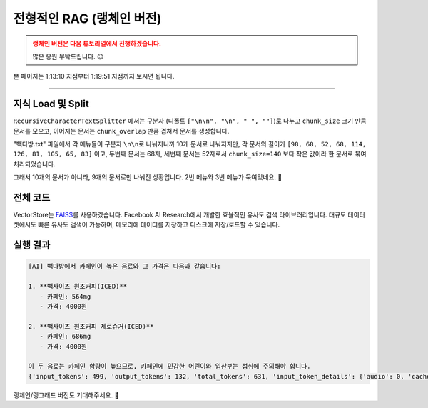 전형적인 RAG (랭체인 버전)
==================================

.. admonition:: 랭체인 버전은 다음 튜토리얼에서 진행하겠습니다.
   :class: attention

   많은 응원 부탁드립니다. 😉

본 페이지는 1:13:10 지점부터 1:19:51 지점까지 보시면 됩니다.

.. raw:: html

  <div class="video-container">
    <iframe
        src="https://www.youtube.com/embed/9ayknWI-VcI?start=4390"
        frameborder="0"
        allowfullscreen>
    </iframe>
  </div>

----

지식 Load 및 Split
-----------------------------

.. code-block:: bash
   :caption: 의존 라이브러리 설치

   pip install -U langchain langchain-community langchain-text-splitters

.. code-block:: python
   :linenos:

   from pprint import pprint

   from langchain_community.document_loaders import TextLoader
   from langchain_text_splitters import RecursiveCharacterTextSplitter

   # Load 단계
   doc_list = TextLoader(file_path="./빽다방.txt").load()
   print(f"loaded {len(doc_list)} documents")  # 1

   # Split 단계
   text_splitter = RecursiveCharacterTextSplitter(
       chunk_size=140,  # 문서를 나눌 최소 글자 수 (디폴트: 4000)
       chunk_overlap=0,  # 문서를 나눌 때 겹치는 글자 수 (디폴트: 200)
   )
   doc_list = text_splitter.split_documents(doc_list)
   print(f"split into {len(doc_list)} documents")  # 9

   pprint(doc_list)

``RecursiveCharacterTextSplitter`` 에서는 구분자 (디폴트 ``["\n\n", "\n", " ", ""]``)로 나누고
``chunk_size`` 크기 만큼 문서를 모으고, 이어지는 문서는 ``chunk_overlap`` 만큼 겹쳐서 문서를 생성합니다.

"빽다방.txt" 파일에서 각 메뉴들이 구분자 ``\n\n``\로 나눠지니까 10개 문서로 나눠지지만,
각 문서의 길이가 ``[98, 68, 52, 68, 114, 126, 81, 105, 65, 83]`` 이고,
두번째 문서는 68자, 세번째 문서는 52자로서 ``chunk_size=140`` 보다 작은 값이라 한 문서로 묶여 처리되었습니다.

그래서 10개의 문서가 아니라, 9개의 문서로만 나눠진 상황입니다. 2번 메뉴와 3번 메뉴가 묶여있네요. 🤔

.. code-block:: text
   :emphasize-lines: 4

   loaded 1 documents
   split into 9 documents
   [Document(metadata={'source': './빽다방.txt'}, page_content='1. 아이스티샷추가(아.샷.추)\n  - SNS에서 더 유명한 꿀팁 조합 음료 :) 상콤달콤한 복숭아맛 아이스티에 진한 에스프레소 샷이 어우러져 환상조합\n  - 가격: 3800원'),
    Document(metadata={'source': './빽다방.txt'}, page_content='2. 바닐라라떼(ICED)\n  - 부드러운 우유와 달콤하고 은은한 바닐라가 조화를 이루는 음료\n  - 가격: 4200원\n\n3. 사라다빵\n  - 빽다방의 대표메뉴 :) 추억의 감자 사라다빵\n  - 가격: 3900원'),
    Document(metadata={'source': './빽다방.txt'}, page_content='4. 빽사이즈 아메리카노(ICED)\n  - 에스프레소 4샷이 들어가 깊고 진한 맛의 아메리카노\n  - 가격: 3500원'),
    Document(metadata={'source': './빽다방.txt'}, page_content='5. 빽사이즈 원조커피(ICED)\n  - 빽다방의 BEST메뉴를 더 크게 즐겨보세요 :) [주의. 564mg 고카페인으로 카페인에 민감한 어린이, 임산부는 섭취에 주의바랍니다]\n  - 가격: 4000원'),
    Document(metadata={'source': './빽다방.txt'}, page_content='6. 빽사이즈 원조커피 제로슈거(ICED)\n  - 빽다방의 BEST메뉴를 더 크게, 제로슈거로 즐겨보세요 :) [주의. 686mg 고카페인으로 카페인에 민감한 어린이, 임산부는 섭취에 주의바랍니다]\n  - 가격: 4000원'),
    Document(metadata={'source': './빽다방.txt'}, page_content='7. 빽사이즈 달콤아이스티(ICED)\n  - 빽다방의 BEST메뉴를 더 크게 즐겨보세요 :) 시원한 복숭아맛 아이스티\n  - 가격: 4300원'),
    Document(metadata={'source': './빽다방.txt'}, page_content='8. 빽사이즈 아이스티샷추가(ICED)\n  - SNS에서 더 유명한 꿀팁 조합 음료 :) 상콤달콤한 복숭아맛 아이스티에 진한 에스프레소 2샷이 어우러져 환상조합\n  - 가격: 4800원'),
    Document(metadata={'source': './빽다방.txt'}, page_content='9. 빽사이즈 아이스티 망고추가+노란빨대\n  - SNS핫메뉴 아이스티에 망고를 한가득:)\n  - 가격: 6300원'),
    Document(metadata={'source': './빽다방.txt'}, page_content='10. 빽사이즈 초코라떼(ICED)\n  - 빽다방의 BEST메뉴를 더 크게 즐겨보세요 :) 진짜~완~전 진한 초코라떼\n  - 가격 : 5500원')]

전체 코드
-------------------

VectorStore는 `FAISS <https://python.langchain.com/docs/integrations/vectorstores/faiss/>`_\를 사용하겠습니다.
Facebook AI Research에서 개발한 효율적인 유사도 검색 라이브러리입니다.
대규모 데이터셋에서도 빠른 유사도 검색이 가능하며, 메모리에 데이터를 저장하고 디스크에 저장/로드할 수 있습니다.

.. code-block:: bash
   :caption: 의존 라이브러리 설치

   pip install -U langchain langchain-community langchain-openai langchain-text-splitters faiss-cpu tiktoken

.. code-block:: python
   :linenos:

   import os.path
   from pprint import pprint
   from typing import List
   from uuid import uuid4

   import faiss
   from langchain.chains.llm import LLMChain
   from langchain.chains.retrieval_qa.base import RetrievalQA
   from langchain_community.docstore import InMemoryDocstore
   from langchain_community.document_loaders import TextLoader
   from langchain_core.messages import AIMessage
   from langchain_core.prompts import PromptTemplate
   from langchain_core.runnables import RunnableLambda
   from langchain_core.vectorstores import VectorStore
   from langchain_openai import ChatOpenAI
   from langchain_openai.embeddings import OpenAIEmbeddings
   from langchain_community.vectorstores import FAISS
   from langchain_text_splitters import RecursiveCharacterTextSplitter

   faiss_folder_path = "faiss_index"

   embedding = OpenAIEmbeddings(model="text-embedding-3-small")


   def get_vector_store() -> VectorStore:
       if not os.path.exists(faiss_folder_path):
           doc_list = TextLoader(file_path="./빽다방.txt").load()
           print(f"loaded {len(doc_list)} documents")  # 1

           text_splitter = RecursiveCharacterTextSplitter(
               chunk_size=140,
               chunk_overlap=0,
               length_function=len,
               is_separator_regex=True,
           )
           doc_list = text_splitter.split_documents(doc_list)
           print(f"split into {len(doc_list)} documents")  # 9

           차원수 = len(embedding.embed_query("hello"))  # 1536
           # 차원수 = 1536

           index = faiss.IndexFlatL2(차원수)

           vector_store = FAISS(
               embedding_function=embedding,
               index=index,
               docstore=InMemoryDocstore(),
               index_to_docstore_id={},
           )

           uuids = [str(uuid4()) for _ in range(len(doc_list))]
           vector_store.add_documents(documents=doc_list, ids=uuids)

           vector_store.save_local("faiss_index")
       else:
           vector_store = FAISS.load_local(
               faiss_folder_path,
               embedding,
               allow_dangerous_deserialization=True,
           )

       return vector_store


   def main():
       vector_store = get_vector_store()

       question = "빽다방 카페인이 높은 음료와 가격은?"

       # 직접 similarity_search 메서드 호출을 통한 유사 문서 검색
       # search_doc_list = vector_store.similarity_search(question)
       # pprint(search_doc_list)

       # retriever 인터페이스를 통한 유사 문서 검색
       # retriever = vector_store.as_retriever()
       # search_doc_list = retriever.invoke(question)
       # pprint(search_doc_list)

       # Chain을 통한 retriever 자동 호출
       # llm = ChatOpenAI(model_name="gpt-4o-mini")
       # retriever = vector_store.as_retriever()
       # qa_chain = RetrievalQA.from_chain_type(llm=llm, retriever=retriever)
       # ai_message = qa_chain.invoke(question)
       # print("[AI]", ai_message["result"])  # keys: "query", "result"

       llm = ChatOpenAI(model_name="gpt-4o-mini")
       retriever = vector_store.as_retriever()
       prompt_template = PromptTemplate(
           template="Context: {context}\n\nQuestion: {question}\n\nAnswer:",
           input_variables=["context", "question"],
       )

       rag_pipeline = (
           RunnableLambda(
               # 아래 invoke를 통해 전달되는 값이 인자로 전달됩니다.
               lambda x: {
                   "context": retriever.invoke(x),
                   "question": x,
               }
           )
           | prompt_template
           | llm
       )
       ai_message: AIMessage = rag_pipeline.invoke(question)
       print("[AI]", ai_message.content)  # AIMessage 타입
       print(ai_message.usage_metadata)


   if __name__ == "__main__":
       main()

실행 결과
-----------------

.. code-block:: text

   [AI] 빽다방에서 카페인이 높은 음료와 그 가격은 다음과 같습니다:

   1. **빽사이즈 원조커피(ICED)**  
      - 카페인: 564mg  
      - 가격: 4000원  

   2. **빽사이즈 원조커피 제로슈거(ICED)**  
      - 카페인: 686mg  
      - 가격: 4000원  

   이 두 음료는 카페인 함량이 높으므로, 카페인에 민감한 어린이와 임산부는 섭취에 주의해야 합니다.
   {'input_tokens': 499, 'output_tokens': 132, 'total_tokens': 631, 'input_token_details': {'audio': 0, 'cache_read': 0}, 'output_token_details': {'audio': 0, 'reasoning': 0}}

랭체인/랭그래프 버전도 기대해주세요. 🥳
